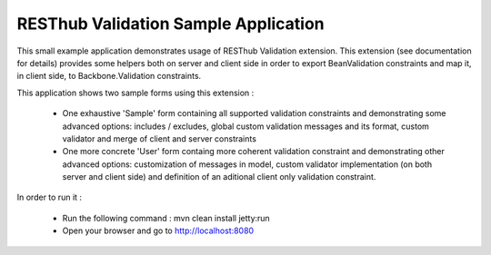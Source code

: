 RESThub Validation Sample Application
=====================================

This small example application demonstrates usage of RESThub Validation extension. This extension (see documentation for details)
provides some helpers both on server and client side in order to export BeanValidation constraints and map it, in
client side, to Backbone.Validation constraints.

This application shows two sample forms using this extension :

 * One exhaustive 'Sample' form containing all supported validation constraints and demonstrating some advanced options:
   includes / excludes, global custom validation messages and its format, custom validator and merge of client and server constraints
 * One more concrete 'User' form containg more coherent validation constraint and demonstrating other advanced options:
   customization of messages in model, custom validator implementation (on both server and client side) and definition
   of an aditional client only validation constraint.

In order to run it :

 * Run the following command : mvn clean install jetty:run
 * Open your browser and go to http://localhost:8080